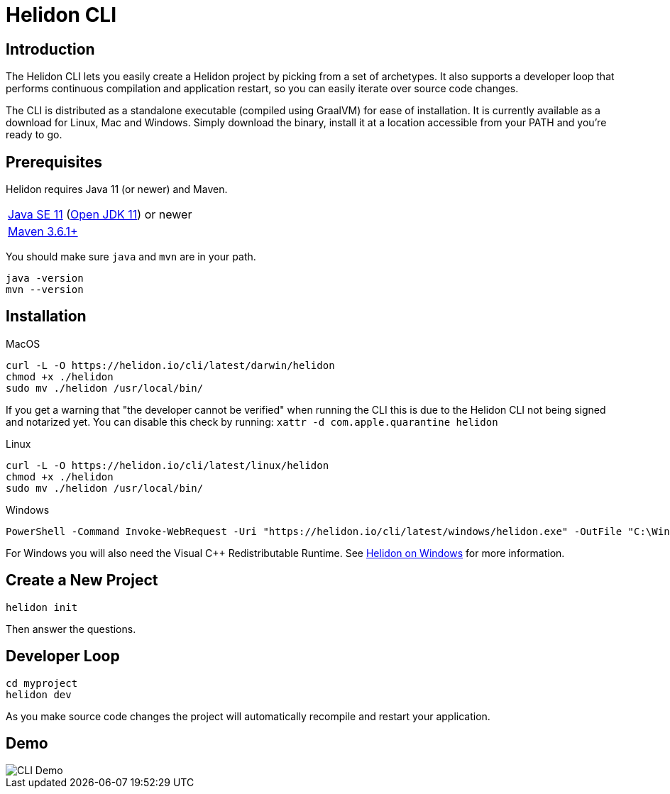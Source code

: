 ///////////////////////////////////////////////////////////////////////////////

    Copyright (c) 2020, 2021 Oracle and/or its affiliates.

    Licensed under the Apache License, Version 2.0 (the "License");
    you may not use this file except in compliance with the License.
    You may obtain a copy of the License at

        http://www.apache.org/licenses/LICENSE-2.0

    Unless required by applicable law or agreed to in writing, software
    distributed under the License is distributed on an "AS IS" BASIS,
    WITHOUT WARRANTIES OR CONDITIONS OF ANY KIND, either express or implied.
    See the License for the specific language governing permissions and
    limitations under the License.

///////////////////////////////////////////////////////////////////////////////

= Helidon CLI
:description: Helidon CLI
:keywords: helidon cli

== Introduction

The Helidon CLI lets you easily create a Helidon project by picking from a
set of archetypes. It also supports a developer loop that performs continuous
compilation and application restart, so you can easily iterate over source
code changes.

The CLI is distributed as a standalone executable (compiled using GraalVM) for
ease of installation. It is currently available as a download for Linux, Mac and Windows.
Simply download the binary, install it at a location accessible from your PATH
and you’re ready to go.

== Prerequisites

Helidon requires Java 11 (or newer) and Maven.

[role="flex, sm7"]
|=======
|https://www.oracle.com/technetwork/java/javase/downloads[Java{nbsp}SE{nbsp}11] (http://jdk.java.net[Open{nbsp}JDK{nbsp}11]) or newer
|https://maven.apache.org/download.cgi[Maven 3.6.1+]
|=======

You should make sure `java` and `mvn` are in your path.

[source,bash]
----
java -version
mvn --version
----

== Installation

[source,bash]
.MacOS
----
curl -L -O https://helidon.io/cli/latest/darwin/helidon
chmod +x ./helidon
sudo mv ./helidon /usr/local/bin/
----

If you get a warning that "the developer cannot be verified" when running the CLI
this is due to the Helidon CLI not being signed and notarized yet. You can disable
this check by running: `xattr -d com.apple.quarantine helidon`

[source,bash]
.Linux
----
curl -L -O https://helidon.io/cli/latest/linux/helidon
chmod +x ./helidon
sudo mv ./helidon /usr/local/bin/
----

[source,powershell]
.Windows
----
PowerShell -Command Invoke-WebRequest -Uri "https://helidon.io/cli/latest/windows/helidon.exe" -OutFile "C:\Windows\system32\helidon.exe"
----

For Windows you will also need the Visual C++ Redistributable Runtime. See <<about/04_windows.adoc,Helidon on Windows>>
for more information.

== Create a New Project

[source,bash]
----
helidon init
----

Then answer the questions.

== Developer Loop

[source,bash]
----
cd myproject
helidon dev
----

As you make source code changes the project will automatically recompile and restart your
application.


== Demo

image::cli/Helidon_cli.gif[CLI Demo, align="center"]

